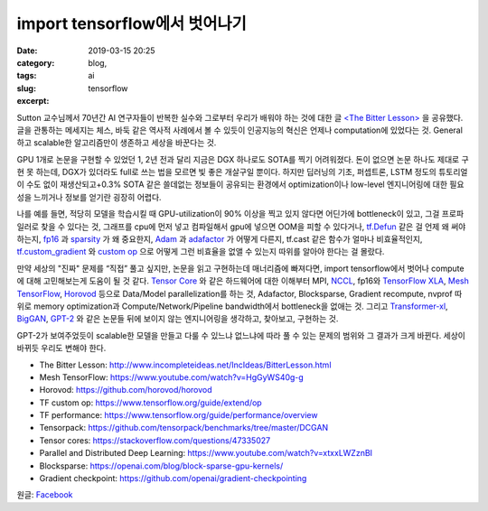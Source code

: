 import tensorflow에서 벗어나기
################################
:date: 2019-03-15 20:25
:category: blog,
:tags: ai
:slug: tensorflow
:excerpt: 


Sutton 교수님께서 70년간 AI 연구자들이 반복한 실수와 그로부터 우리가 배워야 하는 것에 대한 글 `<The Bitter Lesson> <http://www.incompleteideas.net/IncIdeas/BitterLesson.html>`__ 을 공유했다. 글을 관통하는 메세지는 체스, 바둑 같은 역사적 사례에서 볼 수 있듯이 인공지능의 혁신은 언제나 computation에 있었다는 것. General하고 scalable한 알고리즘만이 생존하고 세상을 바꾼다는 것.

GPU 1개로 논문을 구현할 수 있었던 1, 2년 전과 달리 지금은 DGX 하나로도 SOTA를 찍기 어려워졌다. 돈이 없으면 논문 하나도 제대로 구현 못 하는데, DGX가 있더라도 full로 쓰는 법을 모르면 빛 좋은 개살구일 뿐이다. 하지만 딥러닝의 기초, 퍼셉트론, LSTM 정도의 튜토리얼이 수도 없이 재생산되고+0.3% SOTA 같은 쓸데없는 정보들이 공유되는 환경에서 optimization이나 low-level 엔지니어링에 대한 필요성을 느끼거나 정보를 얻기란 굉장히 어렵다.

나를 예를 들면, 적당히 모델을 학습시킬 때 GPU-utilization이 90% 이상을 찍고 있지 않다면 어딘가에 bottleneck이 있고, 그걸 프로파일러로 찾을 수 있다는 것, 그래프를 cpu에 먼저 넣고 컴파일해서 gpu에 넣으면 OOM을 피할 수 있다거나, `tf.Defun <https://github.com/tensorflow/tensorflow/blob/32edfdd8e4d24db2a3789c85227f1887e4faca95/tensorflow/python/framework/function.py#L45>`__ 같은 걸 언제 왜 써야 하는지, `fp16 <https://docs.nvidia.com/deeplearning/sdk/mixed-precision-training/>`__ 과 `sparsity <https://openai.com/blog/block-sparse-gpu-kernels/>`__ 가 왜 중요한지, `Adam <https://arxiv.org/abs/1412.6980>`__ 과 `adafactor <https://arxiv.org/abs/1804.04235>`__ 가 어떻게 다른지, tf.cast 같은 함수가 얼마나 비효율적인지, `tf.custom_gradient <https://www.tensorflow.org/api_docs/python/tf/custom_gradient>`__ 와 `custom op <https://www.tensorflow.org/guide/extend/op>`__ 으로 어떻게 그런 비효율을 없앨 수 있는지 따위를 알아야 한다는 걸 몰랐다.

만약 세상의 "진짜" 문제를 “직접” 풀고 싶지만, 논문을 읽고 구현하는데 매너리즘에 빠져다면, import tensorflow에서 벗어나 compute에 대해 고민해보는게 도움이 될 것 같다. `Tensor Core <https://www.nvidia.com/en-us/data-center/tensorcore/>`__ 와 같은 하드웨어에 대한 이해부터 MPI, `NCCL <https://docs.nvidia.com/deeplearning/sdk/nccl-developer-guide/docs/index.html>`__, fp16와 `TensorFlow XLA 
<https://www.tensorflow.org/xla>`__, `Mesh TensorFlow <https://github.com/tensorflow/mesh/>`__, `Horovod <https://github.com/horovod/horovod>`__ 등으로 Data/Model parallelization를 하는 것, Adafactor, Blocksparse, Gradient recompute, nvprof 따위로 memory optimization과 Compute/Network/Pipeline bandwidth에서 bottleneck을 없애는 것. 그리고 `Transformer-xl <https://arxiv.org/abs/1901.02860>`__, `BigGAN <https://arxiv.org/abs/1809.11096>`__, `GPT-2 <https://openai.com/blog/better-language-models/>`__ 와 같은 논문들 뒤에 보이지 않는 엔지니어링을 생각하고, 찾아보고, 구현하는 것.

GPT-2가 보여주었듯이 scalable한 모델을 만들고 다룰 수 있느냐 없느냐에 따라 풀 수 있는 문제의 범위와 그 결과가 크게 바뀐다. 세상이 바뀌듯 우리도 변해야 한다.

- The Bitter Lesson: http://www.incompleteideas.net/IncIdeas/BitterLesson.html
- Mesh TensorFlow: https://www.youtube.com/watch?v=HgGyWS40g-g
- Horovod: https://github.com/horovod/horovod
- TF custom op: https://www.tensorflow.org/guide/extend/op
- TF performance: https://www.tensorflow.org/guide/performance/overview
- Tensorpack: https://github.com/tensorpack/benchmarks/tree/master/DCGAN
- Tensor cores: https://stackoverflow.com/questions/47335027
- Parallel and Distributed Deep Learning: https://www.youtube.com/watch?v=xtxxLWZznBI
- Blocksparse: https://openai.com/blog/block-sparse-gpu-kernels/
- Gradient checkpoint: https://github.com/openai/gradient-checkpointing

원글: `Facebook <https://www.facebook.com/carpedm20/posts/2102786876467493>`__
